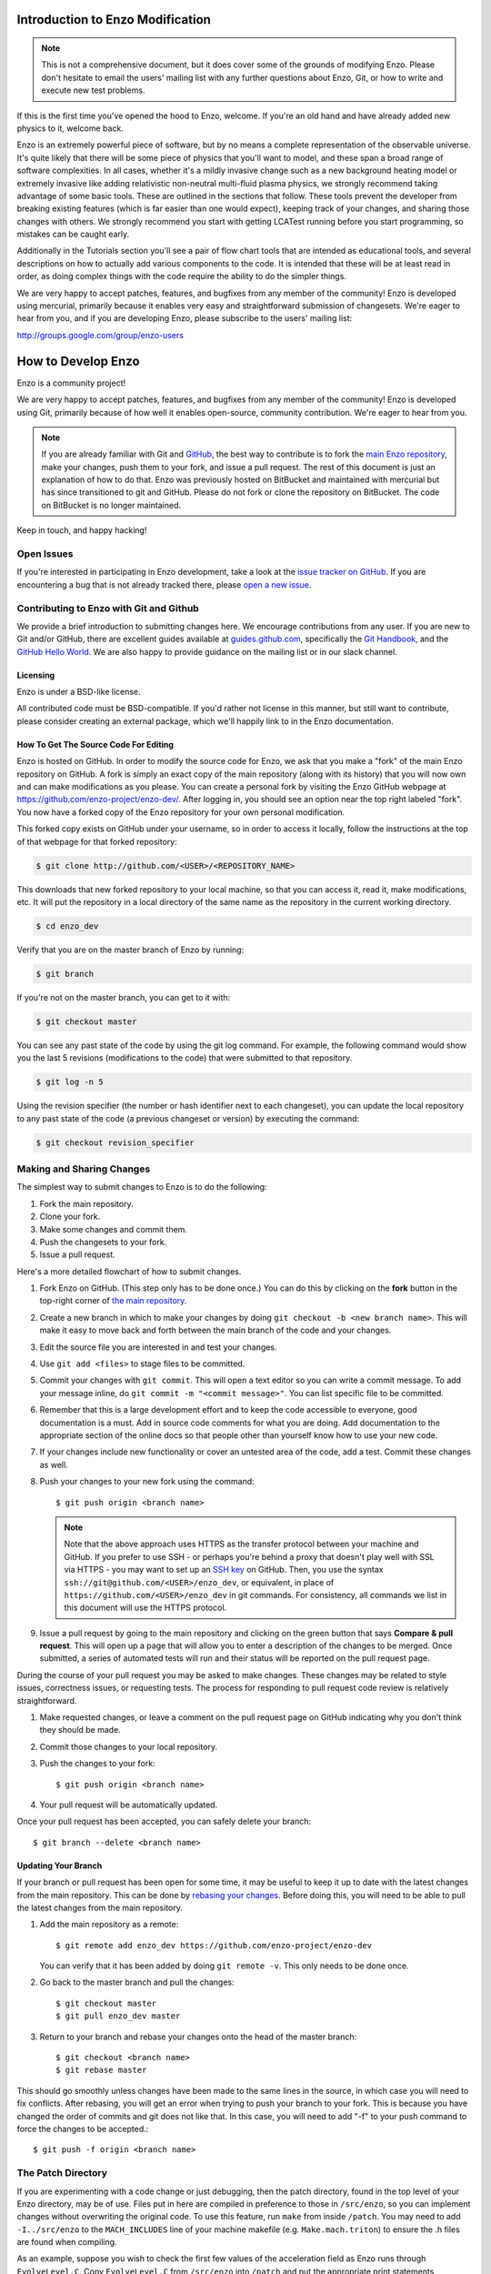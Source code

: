 .. _enzo_modification:

Introduction to Enzo Modification
=================================

.. note:: This is not a comprehensive document, but it does cover some of the 
          grounds of modifying Enzo. Please don't hesitate to email the users' 
          mailing list with any further questions about Enzo, Git, or how
          to write and execute new test problems.

If this is the first time you've opened the hood to Enzo, welcome.  If you're
an old hand and have already added new physics to it, welcome back.

Enzo is an extremely powerful piece of software, but by no means a complete
representation of the observable universe. It's quite likely that there will be
some piece of physics that you'll want to model, and these span a broad range
of software complexities. In all cases, whether it's a mildly invasive change
such as a new background heating model or extremely invasive like adding
relativistic non-neutral multi-fluid plasma physics, we strongly recommend
taking advantage of some basic tools. These are outlined in the sections that
follow.  These tools prevent the developer from breaking existing features
(which is far easier than one would expect), keeping track of your changes, and
sharing those changes with others. We strongly recommend you start with getting
LCATest running before you start programming, so mistakes can be caught early.

Additionally in the Tutorials section you'll see a pair of flow chart tools
that are intended as educational tools, and several descriptions on how to
actually add various components to the code.  It is intended that these will be
at least read in order, as doing complex things with the code require the
ability to do the simpler things.

We are very happy to accept patches, features, and bugfixes from any member of
the community!  Enzo is developed using mercurial, primarily because it enables
very easy and straightforward submission of changesets.  We're eager to hear
from you, and if you are developing Enzo, please subscribe to the users'
mailing list:

http://groups.google.com/group/enzo-users

.. _contributing-code:

How to Develop Enzo
===================

Enzo is a community project!

We are very happy to accept patches, features, and bugfixes from any member of
the community!  Enzo is developed using Git, primarily because of how well
it enables open-source, community contribution. We're eager to hear from you.

.. note:: If you are already familiar with Git and `GitHub <https://github.com>`_,
   the best way to contribute is to fork the `main Enzo repository
   <https://github.com/enzo-project/enzo-dev.git>`__, make your changes, push them
   to your fork, and issue a pull request. The rest of this document is just an
   explanation of how to do that. Enzo was previously hosted on BitBucket and 
   maintained with mercurial but has since transitioned to git and GitHub. 
   Please do not fork or clone the repository on BitBucket. The code on BitBucket
   is no longer maintained.

Keep in touch, and happy hacking!

.. _open-issues:

Open Issues
-----------

If you're interested in participating in Enzo development, take a look at the
`issue tracker on GitHub <https://github.com/enzo-project/enzo-dev/issues>`_.
If you are encountering a bug that is not already tracked there, please `open a
new issue <https://github.com/enzo-project/enzo-dev/issues/new>`__.

Contributing to Enzo with Git and Github
----------------------------------------

We provide a brief introduction to submitting changes here.  We encourage
contributions from any user. If you are new to Git and/or GitHub, there are
excellent guides available at `guides.github.com <https://guides.github.com/>`_,
specifically the `Git Handbook
<https://guides.github.com/introduction/git-handbook/>`__, and the `GitHub
Hello World <https://guides.github.com/activities/hello-world/>`__. We are also
happy to provide guidance on the mailing list or in our slack channel.

Licensing
+++++++++

Enzo is under a BSD-like license.

All contributed code must be BSD-compatible.  If you'd rather not license in
this manner, but still want to contribute, please consider creating an external
package, which we'll happily link to in the Enzo documentation.

How To Get The Source Code For Editing
++++++++++++++++++++++++++++++++++++++

Enzo is hosted on GitHub. In order to modify the source code for Enzo,
we ask that you make a "fork" of the main Enzo repository on GitHub.  A
fork is simply an exact copy of the main repository (along with its history)
that you will now own and can make modifications as you please.  You can create
a personal fork by visiting the Enzo GitHub webpage at
https://github.com/enzo-project/enzo-dev/.  After logging in, you should see an
option near the top right labeled "fork".  You now have a forked copy of
the Enzo repository for your own personal modification.

This forked copy exists on GitHub under your username, so in order to access
it locally, follow the instructions at the top of that webpage for that
forked repository:

.. code-block:: bash

   $ git clone http://github.com/<USER>/<REPOSITORY_NAME>

This downloads that new forked repository to your local machine, so that you can
access it, read it, make modifications, etc.  It will put the repository in a
local directory of the same name as the repository in the current working
directory.

.. code-block:: bash

   $ cd enzo_dev

Verify that you are on the master branch of Enzo by running:

.. code-block:: bash

   $ git branch

If you're not on the master branch, you can get to it with:

.. code-block:: bash

   $ git checkout master

You can see any past state of the code by using the git log command.
For example, the following command would show you the last 5 revisions
(modifications to the code) that were submitted to that repository.

.. code-block:: bash

   $ git log -n 5

Using the revision specifier (the number or hash identifier next to each
changeset), you can update the local repository to any past state of the
code (a previous changeset or version) by executing the command:

.. code-block:: bash

   $ git checkout revision_specifier

.. _sharing-changes:

Making and Sharing Changes
--------------------------

The simplest way to submit changes to Enzo is to do the following:

#. Fork the main repository.
#. Clone your fork.
#. Make some changes and commit them.
#. Push the changesets to your fork.
#. Issue a pull request.

Here's a more detailed flowchart of how to submit changes.

#. Fork Enzo on GitHub.  (This step only has to be done once.)  You can do
   this by clicking on the **fork** button in the top-right corner of `the main
   repository <https://github.com/enzo-project/enzo-dev>`__.
#. Create a new branch in which to make your changes by doing ``git
   checkout -b <new branch name>``. This will make it easy to move back and
   forth between the main branch of the code and your changes.
#. Edit the source file you are interested in and test your changes.
#. Use ``git add <files>`` to stage files to be committed.
#. Commit your changes with ``git commit``. This will open a text editor so you
   can write a commit message. To add your message inline, do
   ``git commit -m "<commit message>"``. You can list specific file to be
   committed.
#. Remember that this is a large development effort and to keep the code
   accessible to everyone, good documentation is a must.  Add in source code
   comments for what you are doing.  Add documentation to the appropriate
   section of the online docs so that people other than yourself know how
   to use your new code.
#. If your changes include new functionality or cover an untested area of the
   code, add a test. Commit these changes as well.
#. Push your changes to your new fork using the command::

      $ git push origin <branch name>

   .. note::
     Note that the above approach uses HTTPS as the transfer protocol
     between your machine and GitHub.  If you prefer to use SSH - or
     perhaps you're behind a proxy that doesn't play well with SSL via
     HTTPS - you may want to set up an `SSH key
     <https://help.github.com/articles/connecting-to-github-with-ssh/>`__
     on GitHub.  Then, you use
     the syntax ``ssh://git@github.com/<USER>/enzo_dev``, or equivalent, in
     place of ``https://github.com/<USER>/enzo_dev`` in git commands.
     For consistency, all commands we list in this document will use the HTTPS
     protocol.

#. Issue a pull request by going to the main repository and clicking on the
   green button that says **Compare & pull request**. This will open up a page
   that will allow you to enter a description of the changes to be merged. Once
   submitted, a series of automated tests will run and their status will be
   reported on the pull request page.

During the course of your pull request you may be asked to make changes.  These
changes may be related to style issues, correctness issues, or requesting
tests.  The process for responding to pull request code review is relatively
straightforward.

#. Make requested changes, or leave a comment on the pull request page on
   GitHub indicating why you don't think they should be made.
#. Commit those changes to your local repository.
#. Push the changes to your fork::

      $ git push origin <branch name>

#. Your pull request will be automatically updated.

Once your pull request has been accepted, you can safely delete your
branch::

      $ git branch --delete <branch name>

Updating Your Branch
++++++++++++++++++++

If your branch or pull request has been open for some time, it may be useful
to keep it up to date with the latest changes from the main repository. This
can be done by `rebasing your changes <https://git-scm.com/docs/git-rebase>`__.
Before doing this, you will need to be able to pull the latest changes from
the main repository.

#. Add the main repository as a remote::

      $ git remote add enzo_dev https://github.com/enzo-project/enzo-dev

   You can verify that it has been added by doing ``git remote -v``. This
   only needs to be done once.

#. Go back to the master branch and pull the changes::

      $ git checkout master
      $ git pull enzo_dev master

#. Return to your branch and rebase your changes onto the head of the master
   branch::

      $ git checkout <branch name>
      $ git rebase master

This should go smoothly unless changes have been made to the same lines in
the source, in which case you will need to fix conflicts. After rebasing,
you will get an error when trying to push your branch to your fork. This is
because you have changed the order of commits and git does not like that.
In this case, you will need to add "-f" to your push command to force
the changes to be accepted.::

      $ git push -f origin <branch name>


The Patch Directory
--------------------

If you are experimenting with a code change or just debugging, then
the patch directory, found in the top level of your Enzo directory,
may be of use. Files put in here are compiled in preference to those
in ``/src/enzo``, so you can implement changes without overwriting the
original code. To use this feature, run ``make`` from inside
``/patch``. You may need to add ``-I../src/enzo`` to the
``MACH_INCLUDES`` line of your machine makefile
(e.g. ``Make.mach.triton``) to ensure the .h files are found when compiling.

As an example, suppose you wish to check the first few values of the acceleration field as Enzo runs through ``EvolveLevel.C``. Copy ``EvolveLevel.C`` from ``/src/enzo`` into ``/patch`` and put the appropriate print statements throughout that copy of the routine. Then recompile Enzo from inside the patch directory. When you no longer want those changes, simply delete EvolveLevel.C from ``/patch`` and the next compile of the code will revert to using the original ``/src/enzo/EvolveLevel.C``. If you make adjustments you wish to keep, just copy the patch version of the code into ``/src/enzo`` to replace the original.


How To Include Tests
--------------------

If you have added any new functionality, you should add it as a test in the
directory tree ``run/`` under the (possibly new!) appropriate directory.  Your
test file should consist of:

 * A parameter file, ending in the extension ``.enzo``
 * A file of ``notes.txt``, describing the problem file, the expected results,
   and how to verify correctness
 * A test file, using the yt extension ``enzo_test``, which verifies
   correctness.  (For more information on this, see some of the example test
   files.)
 * (optional) Scripts to plot the output of the new parameter file.

Please drop a line to the mailing list if you run into any problems!

